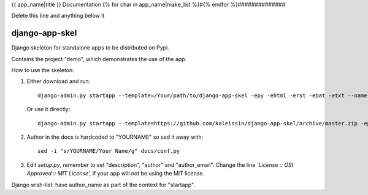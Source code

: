 {{ app_name|title }} Documentation
{% for char in app_name|make_list %}#{% endfor %}##############

Delete this line and anything below it

django-app-skel
---------------

Django skeleton for standalone apps to be distributed on Pypi.

Contains the project "demo", which demonstrates the use of the app.

How to use the skeleton:

1. Either download and run::

      django-admin.py startapp --template=/Your/path/to/django-app-skel -epy -ehtml -erst -ebat -etxt --name Makefile MYAPP

  Or use it directly::

      django-admin.py startapp --template=https://github.com/kaleissin/django-app-skel/archive/master.zip -epy -ehtml -erst -ebat -etxt --name Makefile MYAPP

2. Author in the docs is hardcoded to "YOURNAME" so sed it away with::

      sed -i "s/YOURNAME/Your Name/g" docs/conf.py

3. Edit `setup.py`, remember to set "description", "author" and
   "author_email". Change the line `'License :: OSI Approved :: MIT
   License',` if your app will not be using the MIT license.

Django wish-list: have author_name as part of the context for "startapp".
